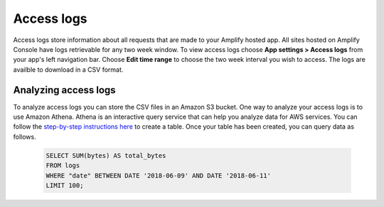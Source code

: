 
.. _access-logs:

##################
Access logs
##################

Access logs store information about all requests that are made to your Amplify hosted app. All sites hosted on Amplify Console have logs retrievable for any two week window. To view access logs choose **App settings > Access logs** from your app's left navigation bar. Choose **Edit time range** to choose the two week interval you wish to access. The logs are availble to download in a CSV format.

Analyzing access logs
===============================

To analyze access logs you can store the CSV files in an Amazon S3 bucket. One way to analyze your access logs is to use Amazon Athena. Athena is an interactive query service that can help you analyze data for AWS services. You can follow the `step-by-step instructions here <https://docs.aws.amazon.com/athena/latest/ug/cloudfront-logs.html#create-cloudfront-table>`__ to create a table. Once your table has been created, you can query data as follows.

   .. code-block:: none

      SELECT SUM(bytes) AS total_bytes
      FROM logs
      WHERE "date" BETWEEN DATE '2018-06-09' AND DATE '2018-06-11'
      LIMIT 100;
